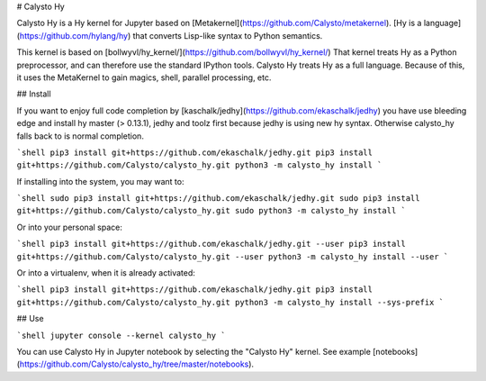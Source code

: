 
# Calysto Hy

Calysto Hy is a Hy kernel for Jupyter based on [Metakernel](https://github.com/Calysto/metakernel). [Hy is a language](https://github.com/hylang/hy) that converts Lisp-like syntax to Python semantics. 

This kernel is based on [bollwyvl/hy_kernel/](https://github.com/bollwyvl/hy_kernel/) That kernel treats Hy as a Python preprocessor, and can therefore use the standard IPython tools. Calysto Hy treats Hy as a full language. Because of this, it uses the MetaKernel to gain magics, shell, parallel processing, etc.

## Install

If you want to enjoy full code completion by [kaschalk/jedhy](https://github.com/ekaschalk/jedhy) you have
use bleeding edge and install hy master (> 0.13.1), jedhy and toolz first because jedhy is using new hy syntax.
Otherwise calysto_hy falls back to is normal completion.


```shell
pip3 install git+https://github.com/ekaschalk/jedhy.git
pip3 install git+https://github.com/Calysto/calysto_hy.git
python3 -m calysto_hy install
```

If installing into the system, you may want to:

```shell
sudo pip3 install git+https://github.com/ekaschalk/jedhy.git
sudo pip3 install git+https://github.com/Calysto/calysto_hy.git
sudo python3 -m calysto_hy install
```

Or into your personal space:

```shell
pip3 install git+https://github.com/ekaschalk/jedhy.git --user
pip3 install git+https://github.com/Calysto/calysto_hy.git --user
python3 -m calysto_hy install --user
```

Or into a virtualenv, when it is already activated:

```shell
pip3 install git+https://github.com/ekaschalk/jedhy.git
pip3 install git+https://github.com/Calysto/calysto_hy.git
python3 -m calysto_hy install --sys-prefix
```

## Use

```shell
jupyter console --kernel calysto_hy
```

You can use Calysto Hy in Jupyter notebook by selecting the "Calysto Hy" kernel. See example [notebooks](https://github.com/Calysto/calysto_hy/tree/master/notebooks).


